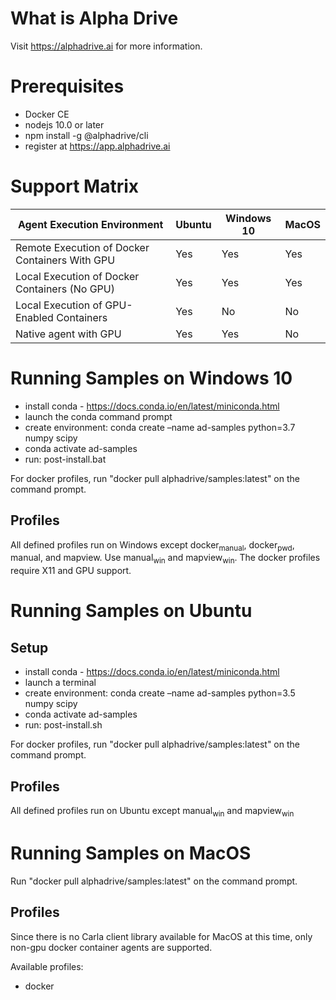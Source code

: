 * What is Alpha Drive

Visit https://alphadrive.ai for more information.

* Prerequisites

- Docker CE
- nodejs 10.0 or later
- npm install -g @alphadrive/cli
- register at https://app.alphadrive.ai

* Support Matrix

| Agent Execution Environment                    | Ubuntu | Windows 10 | MacOS |
|------------------------------------------------+--------+------------+-------|
| Remote Execution of Docker Containers With GPU | Yes    | Yes        | Yes   |
| Local Execution of Docker Containers (No GPU)  | Yes    | Yes        | Yes   |
| Local Execution of GPU-Enabled Containers      | Yes    | No         | No    |
| Native agent with GPU                          | Yes    | Yes        | No    |

* Running Samples on Windows 10
- install conda - https://docs.conda.io/en/latest/miniconda.html
- launch the conda command prompt
- create environment: conda create --name ad-samples python=3.7 numpy scipy
- conda activate ad-samples
- run: post-install.bat

For docker profiles, run "docker pull alphadrive/samples:latest" on the command prompt.

** Profiles
All defined profiles run on Windows except docker_manual, docker_pwd, manual, and mapview. Use manual_win and mapview_win. The docker profiles require X11 and GPU support.

* Running Samples on Ubuntu
** Setup
- install conda - https://docs.conda.io/en/latest/miniconda.html
- launch a terminal
- create environment: conda create --name ad-samples python=3.5 numpy scipy
- conda activate ad-samples
- run: post-install.sh

For docker profiles, run "docker pull alphadrive/samples:latest" on the command prompt.

** Profiles
All defined profiles run on Ubuntu except manual_win and mapview_win

* Running Samples on MacOS
Run "docker pull alphadrive/samples:latest" on the command prompt.

** Profiles
Since there is no Carla client library available for MacOS at this time, only non-gpu docker container agents are supported.

Available profiles:
- docker
